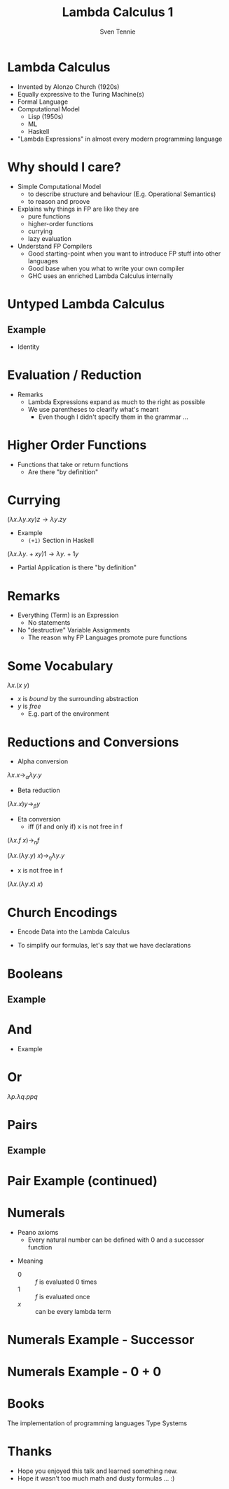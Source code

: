 #+TITLE: Lambda Calculus 1
#+AUTHOR: Sven Tennie
#+EMAIL: sven.tennie@dreamit.de
#+KEYWORDS: "Simply Typed Lambda Calculus" "Church Encoding" "Currying"
#+LANGUAGE:  en
#+OPTIONS: tasks:nil toc:nil

#+startup: beamer
#+LaTeX_CLASS: beamer

* Lambda Calculus
- Invented by Alonzo Church (1920s)
- Equally expressive to the Turing Machine(s)
- Formal Language
- Computational Model
  - Lisp (1950s)
  - ML
  - Haskell
- "Lambda Expressions" in almost every modern programming language
 
* Why should I care?
- Simple Computational Model
  - to describe structure and behaviour (E.g. Operational Semantics)
  - to reason and proove

- Explains why things in FP are like they are
  - pure functions
  - higher-order functions
  - currying
  - lazy evaluation

- Understand FP Compilers
  - Good starting-point when you want to introduce FP stuff into other languages
  - Good base when you what to write your own compiler
  - GHC uses an enriched Lambda Calculus internally

* Untyped Lambda Calculus

\begin{align*}
t ::=& \ x & \text{Variable} \\
& \ \lambda x.t & \text{Abstraction} \\
& \ t \ t & \text{Application}
\end{align*}

#+BEAMER: \pause

** Example
- Identity

\begin{equation*}
\underbrace{
  \underbrace{\lambda x.x}_\text{Abstraction}
 \quad
 \underbrace{y}_\text{Variable}
}_\text{Application}
\to y
\end{equation*}

* Evaluation / Reduction
\begin{equation*}
\underbrace{\underbrace{(\underbrace{\lambda x . \underbrace{\lambda y . \underbrace{x \ y}_{Application}}_{Abstraction}}_{Abstraction}) \underbrace{a}_{Variable}}_{Application} \  \underbrace{b}_{Variable}}_{Application}
\end{equation*}
#+BEAMER: \pause
\begin{align*}
& (\lambda \colorbox{orange!50}{x} . \lambda y . \colorbox{orange!50}{x} \ y) \colorbox{orange!50}{a} b \\
\onslide<3->{\to & (\lambda \colorbox{cyan!50}{y} . a \ \colorbox{cyan!50}{y}) \colorbox{cyan!50}{b} \\}
\onslide<4->{\to & a \ b}
\end{align*}

#+ATTR_BEAMER: :overlay <5->
- Remarks
  - Lambda Expressions expand as much to the right as possible
  - We use parentheses to clearify what's meant
    - Even though I didn't specify them in the grammar ...

* Higher Order Functions
- Functions that take or return functions
  - Are there "by definition"

\begin{equation*}
\underbrace{
  \underbrace{\lambda x.x}_{Abstraction}
 \quad
 \underbrace{\lambda y.y}_{Abstraction}
}_{Application}
\to \underbrace{\lambda y.y}_{Abstraction}
\end{equation*}

* Currying
$(\lambda x . \lambda y . x y) z  \to \lambda y . z y$

- Example
  - ~(+1)~ Section in Haskell
$(\lambda x . \lambda y . + x y) 1  \to \lambda y . + 1 y$

- Partial Application is there "by definition"

* Remarks
- Everything (Term) is an Expression
  - No statements
- No "destructive" Variable Assignments
  - The reason why FP Languages promote pure functions

* Some Vocabulary
$\lambda x . (x \ y)$

- $x$ is /bound/ by the surrounding abstraction
- $y$ is /free/
  - E.g. part of the environment

* Reductions and Conversions
- Alpha conversion
$\lambda x . x \to_\alpha \lambda y . y$

#+BEAMER: \pause

- Beta reduction
$(\lambda x . x) y \to_\beta y$

#+BEAMER: \pause

- Eta conversion
  - iff (if and only if) x is not free in f 
$(\lambda x . f \ x) \to_\eta f$

$(\lambda x . (\lambda y . y) \ x) \to_\eta \lambda y . y$

  - x is not free in f
$(\lambda x . (\lambda y . x) \ x)$


* Church Encodings

- Encode Data into the Lambda Calculus

- To simplify our formulas, let's say that we have declarations

\begin{equation*}
id \equiv \lambda x.x \\
id y \to y
\end{equation*}

* Booleans
\begin{align*}
true \equiv \lambda t. \lambda f.t \\
false \equiv \lambda t. \lambda f.f \\
\\
if\_then\_else \equiv 
 \lambda c . 
 \lambda b_{true} . 
 \lambda b_{false} . 
 c \ b_{true} \ b_{false}
\end{align*}

** Example
\begin{align*}
& if\_then\_else \ true \ a \ b \\
\equiv & \ (\lambda c . \lambda b_{true} .  \lambda b_{false} .  c \ b_{true} \ b_{false}) \ true \ a \ b \\
\to & true \ a \ b \\
\equiv & (\lambda t. \lambda f.t) \ a \ b \\
\to & (\lambda f.a) \ b \\
\to & a
\end{align*}

* And
\begin{align*}
true \equiv \lambda t. \lambda f.t \\
false \equiv \lambda t. \lambda f.f \\
\\
and \equiv \lambda p . \lambda q . p \ q \ p
\end{align*}

- Example
\begin{align*}
& and \ true \ false \\
\equiv & (\lambda p . \lambda q . p \ q \ p) \ true \ false \\
\to & (\lambda q . true \ q \ true) \ false \\
\to & true false true \\
\equiv & (\lambda t. \lambda f.t) \ false \ true \\
\to & (\lambda f .false) true \\
\to & false
\end{align*}

* Or
$\lambda p . \lambda q . p p q$

* Pairs
\begin{align*}
pair \equiv \lambda x. \lambda y . \lambda z . z\ x\ y \\
first \equiv (\lambda p. p) (\lambda x . \lambda y . x) \\
second \equiv (\lambda p. p) (\lambda x . \lambda y . y)
\end{align*}

** Example
\begin{align*} 
pair_{AB} & \equiv pair & \ a \ b \\
& \equiv & (\lambda x. \lambda y . \lambda z . z\ x\ y) \ a \ b \\
& \to & (\lambda y . \lambda z . z\  a\ y) b \\
& \to & \lambda z . z\  a \ b \\
& \equiv & pair'_{ab} \\
\end{align*}

* Pair Example (continued)
\begin{align*}
pair'_{ab} & \equiv & \lambda z . z\  a \ b \\
first & \equiv & (\lambda p. p) (\lambda x . \lambda y . x) \\
\\
first \ pair'_{ab} & \equiv & (\lambda p. p) (\lambda x . \lambda y . x) pair'_{ab} \\
& \to & pair'_{ab} (\lambda x . \lambda y . x) \\
& \equiv & (\lambda z . z\  a \ b) (\lambda x . \lambda y . x) \\
& \to & (\lambda x . \lambda y . x) \ a \ b \\
& \to & (\lambda y . a) \ b \\
& \to & a
\end{align*}
# TODO Is pair_{ab} equivalent to it's reduced result?
* Numerals

- Peano axioms
  - Every natural number can be defined with $0$ and a successor function
\begin{align*}
0 & \equiv & \lambda f. \lambda x. x \\
1 & \equiv & \lambda f. \lambda x. f \ x \\
2 & \equiv & \lambda f. \lambda x. f \ (f \ x) \\
3 & \equiv & \lambda f. \lambda x. f \ (f \ (f \ x)) \\
\end{align*}
- Meaning
  - $0$ :: $f$ is evaluated $0$ times
  - $1$ :: $f$ is evaluated once
  - $x$ :: can be every lambda term

* Numerals Example - Successor

\begin{align*}
0 & \equiv & \lambda f. \lambda x. x \\
1 & \equiv & \lambda f. \lambdax. f \ x \\
\\
successor & \equiv & \lambda n.  \lambda f. \lambda x. f \ (n \ f \ x) \\
\\
successor 1 & \equiv & (\lambda n.  \lambda f. \lambda x. f \ (n \ f \ x)) 1 \\
& \to & \lambda f. \lambda x. f \ (1 \ f \ x) \\
& \equiv \lambda f. \lambda x. f \ ((\lambda f. \lambda x. f \ x) \ f \ x) \\
& to & \lambda f. \lambda x. f \ ((\lambda x. f \ x) \ x) \\
& to & \lambda f. \lambda x. f \ (f \ x) \\
& \equiv & 2
\end{align*}

* Numerals Example - 0 + 0

\begin{align*}
0 & \equiv & \lambda f. \lambda x. x 
\\
plus & \equiv & \lambda m. \lambda n. \lambda f. \lambda x. m f (n f x) \\
\\
plus \ 0 \ 0 & \equiv & (\lambda m. \lambda n. \lambda f. \lambda x. m f (n f x)) \ 0 \ 0 \\
& \to & (\lambda n. \lambda f. \lambda x. 0 f (n f x)) \ 0 \\
& \to & (\lambda f. \lambda x. 0 f (0 f x)) \\
& \equiv & (\lambda f. \lambda x. (\lambda f. \lambda x. x) f (0 f x)) \\
& \to & (\lambda f. \lambda x. (\lambda x. x) (0 f x)) \\
& \to & (\lambda f. \lambda x. (0 f x)) \\
& \equiv & (\lambda f. \lambda x. ((\lambda f. \lambda x. x) f x)) \\
& \to & (\lambda f. \lambda x. ((\lambda x. x) x)) \\
& \to & (\lambda f. \lambda x. x \\
& \equiv & 0
\end{align*}

* Books
The implementation of programming languages
Type Systems

* Thanks
- Hope you enjoyed this talk and learned something new.
- Hope it wasn't too much math and dusty formulas ... :)
